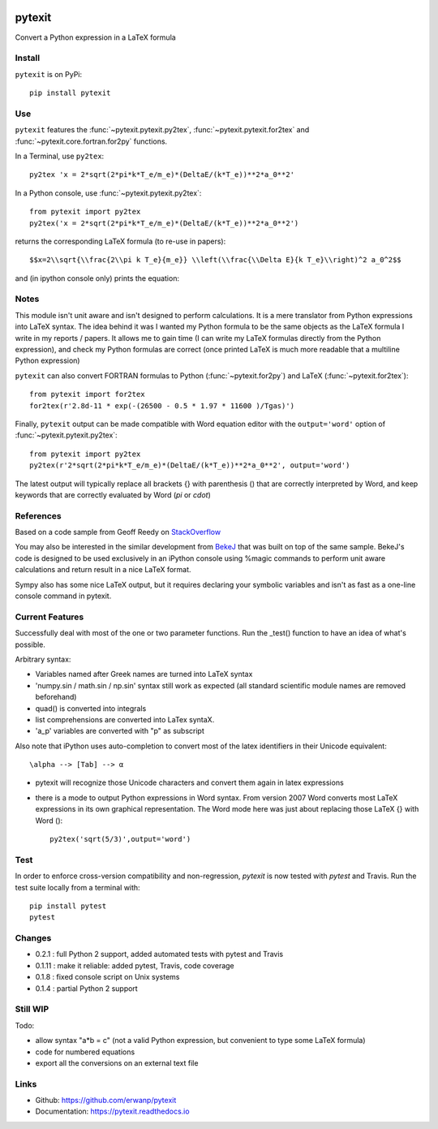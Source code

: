 
.. image:: https://readthedocs.org/projects/pytexit/badge/
    :target: https://pytexit.readthedocs.io/en/latest/?badge=latest
    :alt: Documentation Status
  
.. image:: https://img.shields.io/pypi/v/pytexit.svg
    :target: https://pypi.python.org/pypi/pytexit
    :alt: PyPI
    
.. image:: https://img.shields.io/travis/erwanp/pytexit.svg
    :target: https://travis-ci.org/erwanp/pytexit
    :alt: Tests

.. image:: https://codecov.io/gh/erwanp/pytexit/branch/master/graph/badge.svg
    :target: https://codecov.io/gh/erwanp/pytexit
    :alt: Coverage

=======
pytexit
=======

Convert a Python expression in a LaTeX formula

Install
-------

``pytexit`` is on PyPi::

    pip install pytexit

	
Use
---

``pytexit`` features the :func:`~pytexit.pytexit.py2tex`, :func:`~pytexit.pytexit.for2tex`
and :func:`~pytexit.core.fortran.for2py` functions.

In a Terminal, use ``py2tex``::

    py2tex 'x = 2*sqrt(2*pi*k*T_e/m_e)*(DeltaE/(k*T_e))**2*a_0**2'

In a Python console, use :func:`~pytexit.pytexit.py2tex`::

    from pytexit import py2tex
    py2tex('x = 2*sqrt(2*pi*k*T_e/m_e)*(DeltaE/(k*T_e))**2*a_0**2')

returns the corresponding LaTeX formula (to re-use in papers)::

    $$x=2\\sqrt{\\frac{2\\pi k T_e}{m_e}} \\left(\\frac{\\Delta E}{k T_e}\\right)^2 a_0^2$$
    
and (in ipython console only) prints the equation:

.. image:: https://github.com/erwanp/pytexit/blob/master/docs/output.png

	
Notes
-----
	
This module isn't unit aware and isn't designed to perform calculations. It is 
a mere translator from Python expressions into LaTeX syntax. The idea behind it
was I wanted my Python formula to be the same objects as the LaTeX formula I 
write in my reports / papers. It allows me to gain time (I can write my LaTeX 
formulas directly from the Python expression), and check my Python formulas are correct
(once printed LaTeX is much more readable that a multiline Python expression)


``pytexit`` can also convert FORTRAN formulas to Python (:func:`~pytexit.for2py`) 
and LaTeX (:func:`~pytexit.for2tex`)::

	from pytexit import for2tex
	for2tex(r'2.8d-11 * exp(-(26500 - 0.5 * 1.97 * 11600 )/Tgas)')

Finally, ``pytexit`` output can be made compatible with Word equation editor with 
the ``output='word'`` option of :func:`~pytexit.pytexit.py2tex`::

	from pytexit import py2tex
	py2tex(r'2*sqrt(2*pi*k*T_e/m_e)*(DeltaE/(k*T_e))**2*a_0**2', output='word')
	
The latest output will typically replace all brackets {} with parenthesis () that are correctly
interpreted by Word, and keep keywords that are correctly evaluated by Word (`\pi` or `\cdot`) 


References
----------

Based on a code sample from Geoff Reedy on `StackOverflow <http://stackoverflow.com/questions/3867028/converting-a-python-numeric-expression-to-latex>`__


You may also be interested in the similar development from `BekeJ <https://github.com/BekeJ/py2tex>`__ that was built
on top of the same sample. 
BekeJ's code is designed to be used exclusively in an iPython console using 
%magic commands to perform unit aware calculations and return result in a nice
LaTeX format. 

Sympy also has some nice LaTeX output, but it requires declaring your symbolic
variables and isn't as fast as a one-line console command in pytexit.

Current Features
----------------

Successfully deal with most of the one or two parameter functions. Run the 
_test() function to have an idea of what's possible. 

Arbitrary syntax:

- Variables named after Greek names are turned into LaTeX syntax

- 'numpy.sin / math.sin / np.sin' syntax still work as expected (all standard 
  scientific module names are removed beforehand)

- quad() is converted into integrals

- list comprehensions are converted into LaTex syntaX. 

- 'a_p' variables are converted with "p" as subscript

Also note that iPython uses auto-completion to convert most of the latex 
identifiers in their Unicode equivalent::

    \alpha --> [Tab] --> α
    
- pytexit will recognize those Unicode characters and convert them again in 
  latex expressions

- there is a mode to output Python expressions in Word syntax. From version 2007
  Word converts most LaTeX expressions in its own graphical representation. The 
  Word mode here was just about replacing those LaTeX {} with Word ()::

    py2tex('sqrt(5/3)',output='word')


Test
----

In order to enforce cross-version compatibility and non-regression, `pytexit` is 
now tested with `pytest` and Travis. Run the test suite locally from a terminal with::

    pip install pytest 
    pytest 


Changes
-------

- 0.2.1 : full Python 2 support, added automated tests with pytest and Travis

- 0.1.11 : make it reliable: added pytest, Travis, code coverage

- 0.1.8 : fixed console script on Unix systems

- 0.1.4 : partial Python 2 support


Still WIP
---------

Todo:

- allow syntax "a*b = c" (not a valid Python expression, but convenient to type 
  some LaTeX formula)
    
- code for numbered equations

- export all the conversions on an external text file 
    
	
Links
-----

- Github: https://github.com/erwanp/pytexit
- Documentation: https://pytexit.readthedocs.io
    